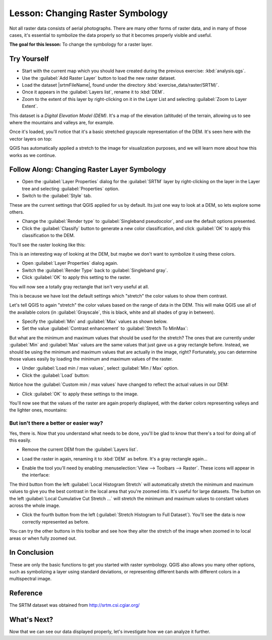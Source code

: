 |LS| Changing Raster Symbology
===============================================================================

Not all raster data consists of aerial photographs. There are many other forms
of raster data, and in many of those cases, it's essential to symbolize the
data properly so that it becomes properly visible and useful.

**The goal for this lesson:** To change the symbology for a raster layer.

|basic| |TY|
-------------------------------------------------------------------------------

* Start with the current map which you should have created during
  the previous exercise: :kbd:`analysis.qgs`.
* Use the :guilabel:`Add Raster Layer` button to load the new raster dataset.
* Load the dataset |srtmFileName|, found under the directory
  :kbd:`exercise_data/raster/SRTM/`.
* Once it appears in the :guilabel:`Layers list`, rename it to :kbd:`DEM`.
* Zoom to the extent of this layer by right-clicking on it in the Layer List
  and selecting :guilabel:`Zoom to Layer Extent`.

This dataset is a *Digital Elevation Model (DEM)*. It's a map of the elevation
(altitude) of the terrain, allowing us to see where the mountains and valleys
are, for example.

Once it's loaded, you'll notice that it's a basic stretched grayscale
representation of the DEM. It's seen here with the vector layers on top:

.. image:: img/greyscale_dem.png
   :align: center

QGIS has automatically applied a stretch to the image for visualization
purposes, and we will learn more about how this works as we continue.

|basic| |FA| Changing Raster Layer Symbology
-------------------------------------------------------------------------------

* Open the :guilabel:`Layer Properties` dialog for the :guilabel:`SRTM` layer
  by right-clicking on the layer in the Layer tree and selecting
  :guilabel:`Properties` option.
* Switch to the :guilabel:`Style` tab.

.. image:: img/dem_layer_properties.png
   :align: center

These are the current settings that QGIS applied for us by default. Its just
one way to look at a DEM, so lets explore some others.

* Change the :guilabel:`Render type` to :guilabel:`Singleband pseudocolor`,
  and use the default options presented.
* Click the :guilabel:`Classify` button to generate a new color classification,
  and click :guilabel:`OK` to apply this classification to the DEM.

.. image:: img/dem_pseudocolor_properties.png
   :align: center

You'll see the raster looking like this:

.. image:: img/pseudocolor_raster.png
   :align: center

This is an interesting way of looking at the DEM, but maybe we don't want to
symbolize it using these colors.

* Open :guilabel:`Layer Properties` dialog again.
* Switch the :guilabel:`Render Type` back to :guilabel:`Singleband gray`.
* Click :guilabel:`OK` to apply this setting to the raster.

You will now see a totally gray rectangle that isn't very useful at all.

.. image:: img/singleband_grey_raster.png
   :align: center

This is because we have lost the default settings which "stretch" the color
values to show them contrast.

Let's tell QGIS to again "stretch" the color values based on the range of
data in the DEM. This will make QGIS use  all of the available colors (in
:guilabel:`Grayscale`, this is black, white and all shades of gray in between).

* Specify the :guilabel:`Min` and :guilabel:`Max` values as shown below.
* Set the value :guilabel:`Contrast enhancement` to
  :guilabel:`Stretch To MinMax`:

.. image:: img/singleband_grey_settings.png
   :align: center

But what are the minimum and maximum values that should be used for the
stretch? The ones that are currently under :guilabel:`Min` and :guilabel:`Max`
values are the same values that just gave us a gray rectangle before. Instead,
we should be using the minimum and maximum values that are actually in the
image, right? Fortunately, you can determine those values easily by loading the
minimum and maximum values of the raster.

* Under :guilabel:`Load min / max values`, select :guilabel:`Min / Max` option.
* Click the :guilabel:`Load` button:

Notice how the :guilabel:`Custom min / max values` have changed to reflect the
actual values in our DEM:

.. image:: img/grey_custom_min_max.png
   :align: center

* Click :guilabel:`OK` to apply these settings to the image.

You'll now see that the values of the raster are again properly displayed,
with the darker colors representing valleys and the lighter ones, mountains:

.. image:: img/correct_black_white.png
   :align: center

But isn't there a better or easier way?
...............................................................................

Yes, there is. Now that you understand what needs to be done, you'll be glad to
know that there's a tool for doing all of this easily.

* Remove the current DEM from the :guilabel:`Layers list`.
* Load the raster in again, renaming it to :kbd:`DEM` as before. It's a gray
  rectangle again...
* Enable the tool you'll need by enabling :menuselection:`View --> Toolbars -->
  Raster`. These icons will appear in the interface:

  .. image:: img/raster_toolbar.png
     :align: center

The third button from the left :guilabel:`Local Histogram Stretch` will
automatically stretch the minimum and  maximum values to give you the
best contrast in the local area that you're  zoomed into. It's useful for large
datasets. The button on the left :guilabel:`Local Cumulative Cut Stretch ...`
will stretch the minimum and maximum values  to constant values across the whole
image.

* Click the fourth button from the left (:guilabel:`Stretch Histogram to Full Dataset`).
  You'll see the data is now correctly represented as before.

You can try the other buttons in this toolbar and see how they alter the
stretch of the image when zoomed in to local areas or when fully zoomed out.

|IC|
-------------------------------------------------------------------------------

These are only the basic functions to get you started with raster symbology.
QGIS also allows you many other options, such as symbolizing a layer using
standard deviations, or representing different bands with different colors in a
multispectral image.

Reference
-------------------------------------------------------------------------------

The SRTM dataset was obtained from `http://srtm.csi.cgiar.org/
<http://srtm.csi.cgiar.org/>`_

|WN|
-------------------------------------------------------------------------------

Now that we can see our data displayed properly, let's investigate how we can
analyze it further.

.. Substitutions definitions - AVOID EDITING PAST THIS LINE
   This will be automatically updated by the find_set_subst.py script.
   If you need to create a new substitution manually,
   please add it also to the substitutions.txt file in the
   source folder.

.. |FA| replace:: Follow Along:
.. |IC| replace:: In Conclusion
.. |LS| replace:: Lesson:
.. |TY| replace:: Try Yourself
.. |WN| replace:: What's Next?
.. |basic| image:: /static/global/basic.png
.. |srtmFileName| replace:: :kbd:`srtm_41_19.tif`
